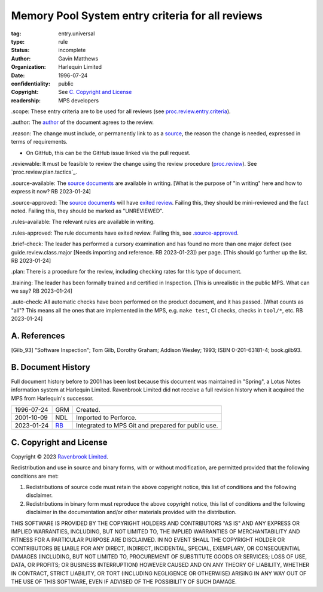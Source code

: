 =================================================
Memory Pool System entry criteria for all reviews
=================================================

:tag: entry.universal
:type: rule
:status: incomplete
:author: Gavin Matthews
:organization: Harlequin Limited
:date: 1996-07-24
:confidentiality: public
:copyright: See `C. Copyright and License`_
:readership: MPS developers

_`.scope`: These entry criteria are to be used for all reviews (see
`proc.review.entry.criteria`_).

_`.author`: The author_ of the document agrees to the review.

_`.reason`: The change must include, or permanently link to as a
`source`_, the reason the change is needed, expressed in terms of
requirements.

- On GitHub, this can be the GitHub issue linked via the pull request.

_`.reviewable`: It must be feasible to review the change using the
review procedure (`proc.review`_).  See `proc.review.plan.tactics`_.

_`.source-available`: The `source documents`_ are available in
writing.  [What is the purpose of "in writing" here and how to express
it now?  RB 2023-01-24]

_`.source-approved`: The `source documents`_ will have `exited review`_.
Failing this, they should be mini-reviewed and the fact noted.
Failing this, they should be marked as "UNREVIEWED".

_`.rules-available`: The relevant rules are available in writing.

_`.rules-approved`: The rule documents have exited review.  Failing
this, see `.source-approved`_.

_`.brief-check`: The leader has performed a cursory examination and
has found no more than one major defect (see guide.review.class.major
[Needs importing and reference.  RB 2023-01-23]) per page.  [This
should go further up the list.  RB 2023-01-24]

_`.plan`: There is a procedure for the review, including checking
rates for this type of document.

_`.training`: The leader has been formally trained and certified in
Inspection.  [This is unrealistic in the public MPS.  What can we say?
RB 2023-01-24]

_`.auto-check`: All automatic checks have been performed on the
product document, and it has passed.  [What counts as "all"?  This
means all the ones that are implemented in the MPS, e.g.
``make test``, CI checks, checks in ``tool/*``, etc.  RB 2023-01-24]

.. _`proc.review`: review.rst
.. _`proc.review.entry.criteria`: review.rst#51-review-entry
.. _author: review.rst#3-review-roles
.. _source: review.rst#6-documents
.. _source documents: source_
.. _exited review: review.rst#58-review-exit


A. References
-------------

.. [Gilb_93] "Software Inspection"; Tom Gilb, Dorothy Graham; Addison
             Wesley; 1993; ISBN 0-201-63181-4; book.gilb93.


B. Document History
-------------------

Full document history before to 2001 has been lost because this
document was maintained in "Spring", a Lotus Notes information system
at Harlequin Limited.  Ravenbrook Limited did not receive a full
revision history when it acquired the MPS from Harlequin's successor.

==========  =====  ==================================================
1996-07-24  GRM    Created.
2001-10-09  NDL    Imported to Perforce.
2023-01-24  RB_    Integrated to MPS Git and prepared for public use.
==========  =====  ==================================================

.. _RB: mailto:rb@ravenbrook.com


C. Copyright and License
------------------------

Copyright © 2023 `Ravenbrook Limited <https://www.ravenbrook.com/>`_.

Redistribution and use in source and binary forms, with or without
modification, are permitted provided that the following conditions are
met:

1. Redistributions of source code must retain the above copyright
   notice, this list of conditions and the following disclaimer.

2. Redistributions in binary form must reproduce the above copyright
   notice, this list of conditions and the following disclaimer in the
   documentation and/or other materials provided with the distribution.

THIS SOFTWARE IS PROVIDED BY THE COPYRIGHT HOLDERS AND CONTRIBUTORS
"AS IS" AND ANY EXPRESS OR IMPLIED WARRANTIES, INCLUDING, BUT NOT
LIMITED TO, THE IMPLIED WARRANTIES OF MERCHANTABILITY AND FITNESS FOR
A PARTICULAR PURPOSE ARE DISCLAIMED. IN NO EVENT SHALL THE COPYRIGHT
HOLDER OR CONTRIBUTORS BE LIABLE FOR ANY DIRECT, INDIRECT, INCIDENTAL,
SPECIAL, EXEMPLARY, OR CONSEQUENTIAL DAMAGES (INCLUDING, BUT NOT
LIMITED TO, PROCUREMENT OF SUBSTITUTE GOODS OR SERVICES; LOSS OF USE,
DATA, OR PROFITS; OR BUSINESS INTERRUPTION) HOWEVER CAUSED AND ON ANY
THEORY OF LIABILITY, WHETHER IN CONTRACT, STRICT LIABILITY, OR TORT
(INCLUDING NEGLIGENCE OR OTHERWISE) ARISING IN ANY WAY OUT OF THE USE
OF THIS SOFTWARE, EVEN IF ADVISED OF THE POSSIBILITY OF SUCH DAMAGE.

.. end
